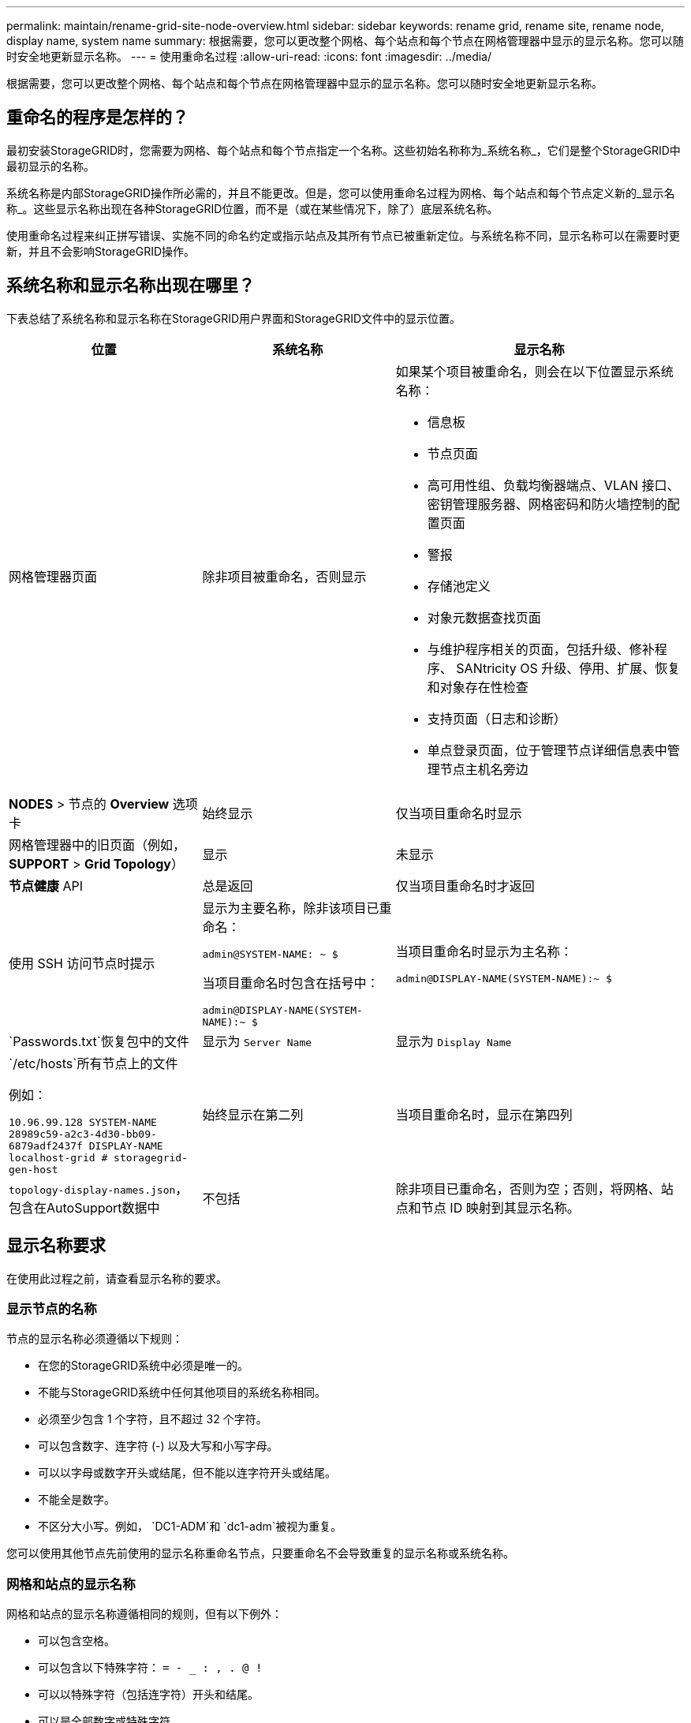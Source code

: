 ---
permalink: maintain/rename-grid-site-node-overview.html 
sidebar: sidebar 
keywords: rename grid, rename site, rename node, display name, system name 
summary: 根据需要，您可以更改整个网格、每个站点和每个节点在网格管理器中显示的显示名称。您可以随时安全地更新显示名称。 
---
= 使用重命名过程
:allow-uri-read: 
:icons: font
:imagesdir: ../media/


[role="lead"]
根据需要，您可以更改整个网格、每个站点和每个节点在网格管理器中显示的显示名称。您可以随时安全地更新显示名称。



== 重命名的程序是怎样的？

最初安装StorageGRID时，您需要为网格、每个站点和每个节点指定一个名称。这些初始名称称为_系统名称_，它们是整个StorageGRID中最初显示的名称。

系统名称是内部StorageGRID操作所必需的，并且不能更改。但是，您可以使用重命名过程为网格、每个站点和每个节点定义新的_显示名称_。这些显示名称出现在各种StorageGRID位置，而不是（或在某些情况下，除了）底层系统名称。

使用重命名过程来纠正拼写错误、实施不同的命名约定或指示站点及其所有节点已被重新定位。与系统名称不同，显示名称可以在需要时更新，并且不会影响StorageGRID操作。



== 系统名称和显示名称出现在哪里？

下表总结了系统名称和显示名称在StorageGRID用户界面和StorageGRID文件中的显示位置。

[cols="2a,2a,3a"]
|===
| 位置 | 系统名称 | 显示名称 


 a| 
网格管理器页面
 a| 
除非项目被重命名，否则显示
 a| 
如果某个项目被重命名，则会在以下位置显示系统名称：

* 信息板
* 节点页面
* 高可用性组、负载均衡器端点、VLAN 接口、密钥管理服务器、网格密码和防火墙控制的配置页面
* 警报
* 存储池定义
* 对象元数据查找页面
* 与维护程序相关的页面，包括升级、修补程序、 SANtricity OS 升级、停用、扩展、恢复和对象存在性检查
* 支持页面（日志和诊断）
* 单点登录页面，位于管理节点详细信息表中管理节点主机名旁边




 a| 
*NODES* > 节点的 *Overview* 选项卡
 a| 
始终显示
 a| 
仅当项目重命名时显示



 a| 
网格管理器中的旧页面（例如，*SUPPORT* > *Grid Topology*）
 a| 
显示
 a| 
未显示



 a| 
*节点健康* API
 a| 
总是返回
 a| 
仅当项目重命名时才返回



 a| 
使用 SSH 访问节点时提示
 a| 
显示为主要名称，除非该项目已重命名：

`admin@SYSTEM-NAME: ~ $`

当项目重命名时包含在括号中：

`admin@DISPLAY-NAME(SYSTEM-NAME):~ $`
 a| 
当项目重命名时显示为主名称：

`admin@DISPLAY-NAME(SYSTEM-NAME):~ $`



 a| 
`Passwords.txt`恢复包中的文件
 a| 
显示为 `Server Name`
 a| 
显示为 `Display Name`



 a| 
`/etc/hosts`所有节点上的文件

例如：

`10.96.99.128 SYSTEM-NAME 28989c59-a2c3-4d30-bb09-6879adf2437f DISPLAY-NAME localhost-grid # storagegrid-gen-host`
 a| 
始终显示在第二列
 a| 
当项目重命名时，显示在第四列



 a| 
`topology-display-names.json`，包含在AutoSupport数据中
 a| 
不包括
 a| 
除非项目已重命名，否则为空；否则，将网格、站点和节点 ID 映射到其显示名称。

|===


== 显示名称要求

在使用此过程之前，请查看显示名称的要求。



=== 显示节点的名称

节点的显示名称必须遵循以下规则：

* 在您的StorageGRID系统中必须是唯一的。
* 不能与StorageGRID系统中任何其他项目的系统名称相同。
* 必须至少包含 1 个字符，且不超过 32 个字符。
* 可以包含数字、连字符 (-) 以及大写和小写字母。
* 可以以字母或数字开头或结尾，但不能以连字符开头或结尾。
* 不能全是数字。
* 不区分大小写。例如， `DC1-ADM`和 `dc1-adm`被视为重复。


您可以使用其他节点先前使用的显示名称重命名节点，只要重命名不会导致重复的显示名称或系统名称。



=== 网格和站点的显示名称

网格和站点的显示名称遵循相同的规则，但有以下例外：

* 可以包含空格。
* 可以包含以下特殊字符： `= - _ : , . @ !`
* 可以以特殊字符（包括连字符）开头和结尾。
* 可以是全部数字或特殊字符。




== 显示名称最佳实践

如果您计划重命名多个项目，请在使用此过程之前记录您的一般命名方案。提出一个系统，确保名称唯一、一致且一目了然。

您可以使用任何适合您的组织要求的命名约定。请考虑以下关于应包含哪些内容的基本建议：

* *站点指示器*：如果您有多个站点，请为每个节点名称添加一个站点代码。
* *节点类型*：节点名称通常指示节点的类型。您可以使用以下缩写 `s`， `adm` ， 和 `gw`（存储节点、管理节点和网关节点）。
* *节点编号*：如果站点包含多个特定类型的节点，则在每个节点的名称后添加一个唯一的编号。


在向可能随时间而改变的名称添加具体细节之前，请三思。例如，不要在节点名称中包含 IP 地址，因为这些地址可能会更改。同样，如果您移动设备或升级硬件，机架位置或设备型号可能会发生变化。



=== 显示名称示例

假设您的StorageGRID系统有三个数据中心，并且每个数据中心都有不同类型的节点。您的显示名称可能像这样简单：

* *网格*： `StorageGRID Deployment`
* *第一个站点*： `Data Center 1`
+
** `dc1-adm1`
** `dc1-s1`
** `dc1-s2`
** `dc1-s3`
** `dc1-gw1`


* *第二个站点*： `Data Center 2`
+
** `dc2-adm2`
** `dc2-s1`
** `dc2-s2`
** `dc2-s3`


* *第三个站点*： `Data Center 3`
+
** `dc3-s1`
** `dc3-s2`
** `dc3-s3`




